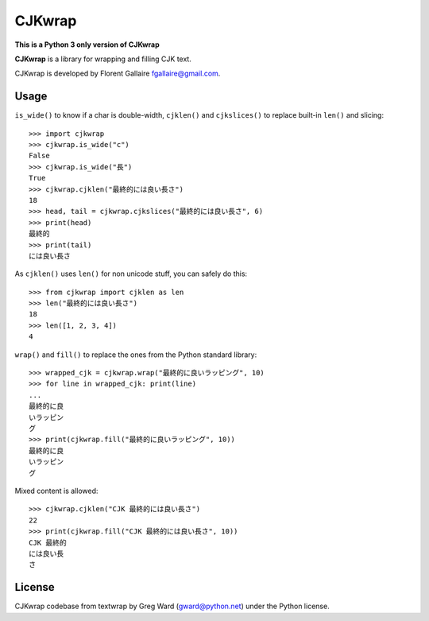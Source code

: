 CJKwrap
=======

**This is a Python 3 only version of CJKwrap**

**CJKwrap** is a library for wrapping and filling CJK text.

CJKwrap is developed by Florent Gallaire fgallaire@gmail.com.

Usage
-----

``is_wide()`` to know if a char is double-width, ``cjklen()`` and ``cjkslices()`` to replace built-in ``len()`` and slicing::

    >>> import cjkwrap
    >>> cjkwrap.is_wide("c")
    False
    >>> cjkwrap.is_wide("長")
    True
    >>> cjkwrap.cjklen("最終的には良い長さ")
    18
    >>> head, tail = cjkwrap.cjkslices("最終的には良い長さ", 6)
    >>> print(head)
    最終的
    >>> print(tail)
    には良い長さ

As ``cjklen()`` uses ``len()`` for non unicode stuff, you can safely do this::

    >>> from cjkwrap import cjklen as len
    >>> len("最終的には良い長さ")
    18
    >>> len([1, 2, 3, 4])
    4

``wrap()`` and ``fill()`` to replace the ones from the Python standard library::

    >>> wrapped_cjk = cjkwrap.wrap("最終的に良いラッピング", 10)
    >>> for line in wrapped_cjk: print(line)
    ... 
    最終的に良
    いラッピン
    グ
    >>> print(cjkwrap.fill("最終的に良いラッピング", 10))
    最終的に良
    いラッピン
    グ

Mixed content is allowed::

    >>> cjkwrap.cjklen("CJK 最終的には良い長さ")
    22
    >>> print(cjkwrap.fill("CJK 最終的には良い長さ", 10))
    CJK 最終的
    には良い長
    さ

License
-------

CJKwrap codebase from textwrap by Greg Ward (gward@python.net) under the Python license.
